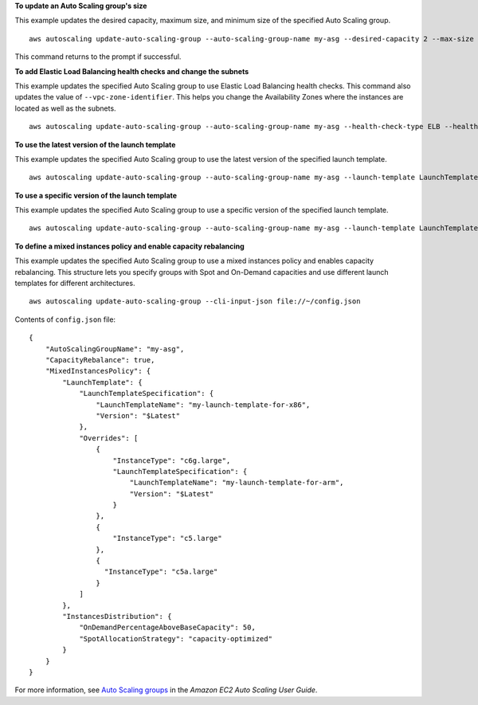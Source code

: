 **To update an Auto Scaling group's size**

This example updates the desired capacity, maximum size, and minimum size of the specified Auto Scaling group. ::

    aws autoscaling update-auto-scaling-group --auto-scaling-group-name my-asg --desired-capacity 2 --max-size 10 --min-size 2 

This command returns to the prompt if successful.

**To add Elastic Load Balancing health checks and change the subnets**

This example updates the specified Auto Scaling group to use Elastic Load Balancing health checks. This command also updates the value of ``--vpc-zone-identifier``. This helps you change the Availability Zones where the instances are located as well as the subnets. ::

    aws autoscaling update-auto-scaling-group --auto-scaling-group-name my-asg --health-check-type ELB --health-check-grace-period 600 --vpc-zone-identifier "subnet-5ea0c127,subnet-6194ea3b,subnet-c934b782"

**To use the latest version of the launch template**

This example updates the specified Auto Scaling group to use the latest version of the specified launch template. ::

    aws autoscaling update-auto-scaling-group --auto-scaling-group-name my-asg --launch-template LaunchTemplateId=lt-1234567890abcde12,Version='$Latest'

**To use a specific version of the launch template**

This example updates the specified Auto Scaling group to use a specific version of the specified launch template. ::

    aws autoscaling update-auto-scaling-group --auto-scaling-group-name my-asg --launch-template LaunchTemplateName=my-template-for-auto-scaling,Version='2'

**To define a mixed instances policy and enable capacity rebalancing**

This example updates the specified Auto Scaling group to use a mixed instances policy and enables capacity rebalancing. This structure lets you specify groups with Spot and On-Demand capacities and use different launch templates for different architectures. ::

    aws autoscaling update-auto-scaling-group --cli-input-json file://~/config.json 

Contents of ``config.json`` file::

  {
      "AutoScalingGroupName": "my-asg",
      "CapacityRebalance": true,
      "MixedInstancesPolicy": {
          "LaunchTemplate": {
              "LaunchTemplateSpecification": {
                  "LaunchTemplateName": "my-launch-template-for-x86",
                  "Version": "$Latest"
              },
              "Overrides": [
                  {
                      "InstanceType": "c6g.large",
                      "LaunchTemplateSpecification": {
                          "LaunchTemplateName": "my-launch-template-for-arm",
                          "Version": "$Latest"
                      }
                  },
                  {
                      "InstanceType": "c5.large"
                  },
                  {
                    "InstanceType": "c5a.large"
                  }
              ]
          },
          "InstancesDistribution": {
              "OnDemandPercentageAboveBaseCapacity": 50,
              "SpotAllocationStrategy": "capacity-optimized"
          }
      }
  }

For more information, see `Auto Scaling groups`_ in the *Amazon EC2 Auto Scaling User Guide*.

.. _`Auto Scaling groups`: https://docs.aws.amazon.com/autoscaling/ec2/userguide/AutoScalingGroup.html